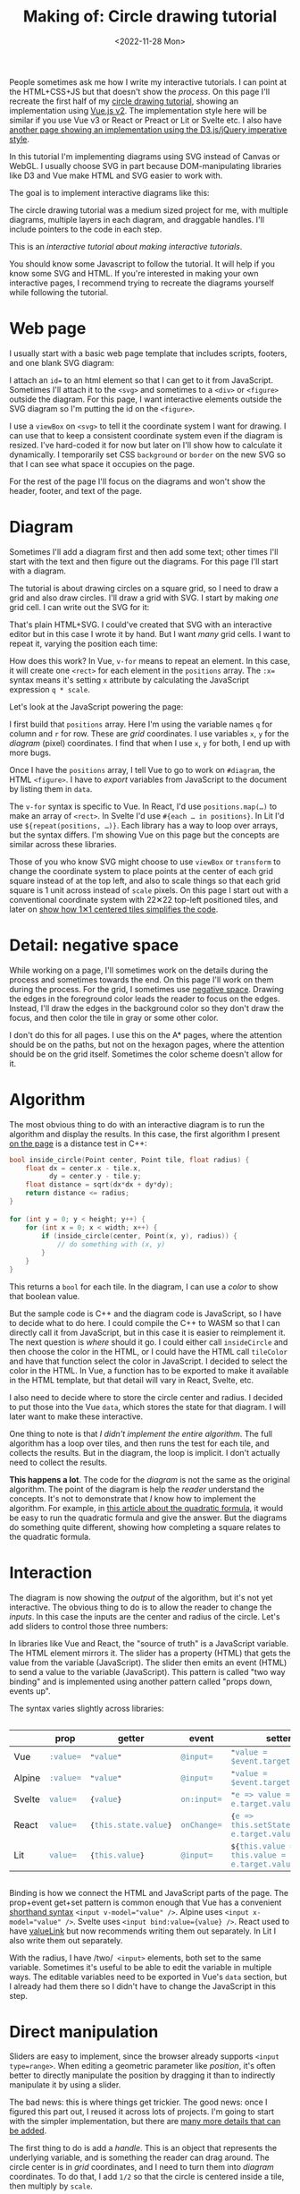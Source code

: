 #+title: Making of: Circle drawing tutorial
#+date: <2022-11-28 Mon>
#+vue: t

People sometimes ask me how I write my interactive tutorials. I can point at the HTML+CSS+JS but that doesn't show the /process/. On this page I'll recreate the first half of my [[href:/grids/circle-drawing/][circle drawing tutorial]], showing an implementation using [[https://v3.vuejs.org/][Vue.js v2]]. 
The implementation style here will be similar if you use Vue v3 or React or Preact or Lit or Svelte etc.
I also have [[href:/making-of/line-drawing/][another page showing an implementation using the D3.js/jQuery imperative style]]. 

In this tutorial I'm implementing diagrams using SVG instead of Canvas or WebGL. I usually choose SVG in part because DOM-manipulating libraries like D3 and Vue make HTML and SVG easier to work with.

The goal is to implement interactive diagrams like this:

#+begin_export html
<figure style="clear:both">
  <a-output :skip-nav="true" step="20" />
</figure>
#+end_export

The circle drawing tutorial was a medium sized project for me, with multiple diagrams, multiple layers in each diagram, and draggable handles. I'll include pointers to the code in each step. 

This is an /interactive tutorial about making interactive tutorials/.

You should know some Javascript to follow the tutorial. It will help if you know some SVG and HTML. If you're interested in making your own interactive pages, I recommend trying to recreate the diagrams yourself while following the tutorial.

* Web page
:PROPERTIES:
:CUSTOM_ID: web-page
:END:

I usually start with a basic web page template that includes scripts, footers, and one blank SVG diagram:

#+begin_export html
<figure>
  <a-output step="1" />
  <a-step step="1" />
</figure>
#+end_export

I attach an ~id=~ to an html element so that I can get to it from JavaScript. Sometimes I'll attach it to the ~<svg>~ and sometimes to a ~<div>~ or ~<figure>~ outside the diagram. For this page, I want interactive elements outside the SVG diagram so I'm putting the id on the ~<figure>~.

I use a ~viewBox~ on ~<svg>~ to tell it the coordinate system I want for drawing. I can use that to keep a consistent coordinate system even if the diagram is resized. I've hard-coded it for now but later on I'll show how to calculate it dynamically. I temporarily set CSS =background= or =border= on the new SVG so that I can see what space it occupies on the page.

For the rest of the page I'll focus on the diagrams and won't show the header, footer, and text of the page.

* Diagram
:PROPERTIES:
:CUSTOM_ID: diagram
:END:

Sometimes I'll add a diagram first and then add some text; other times I'll start with the text and then figure out the diagrams. For this page I'll start with a diagram.

The tutorial is about drawing circles on a square grid, so I need to draw a grid and also draw circles. I'll draw a grid with SVG. I start by making /one/ grid cell. I can write out the SVG for it:

#+begin_export html
<figure>
  <a-output step="2" />
  <a-step restrict="&lt;figure" step="2" />
</figure>
#+end_export

That's plain HTML+SVG. I could've created that SVG with an interactive editor but in this case I wrote it by hand. But I want /many/ grid cells. I want to repeat it, varying the position each time:

#+begin_export html
<figure>
  <a-output step="3" />
  <a-step restrict="&lt;figure" step="3" />
</figure>
#+end_export

How does this work? In Vue, ~v-for~ means to repeat an element. In this case, it will create one =<rect>= for each element in the =positions= array. The ~:x=~ syntax means it's setting =x= attribute by calculating the JavaScript expression =q * scale=. 

Let's look at the JavaScript powering the page:

#+begin_export html
<figure>
  <a-step show="js" step="3" />
</figure>
#+end_export

I first build that =positions= array. Here I'm using the variable names =q= for column and =r= for row. These are /grid/ coordinates. I use variables =x=, =y= for the /diagram/ (pixel) coordinates. I find that when I use =x=, =y= for both, I end up with more bugs.

Once I have the =positions= array, I tell Vue to go to work on ~#diagram~, the HTML =<figure>=. I have to /export/ variables from JavaScript to the document by listing them in ~data~.

The ~v-for~ syntax is specific to Vue. In React, I'd use ~positions.map(…)~ to make an array of =<rect>=. In Svelte I'd use ~#{each … in positions}~. In Lit I'd use ~${repeat(positions, …)}~. 
Each library has a way to loop over arrays, but the syntax differs. I'm showing Vue on this page but the concepts are similar across these libraries.

Those of you who know SVG might choose to use =viewBox= or =transform= to change the coordinate system to place points at the center of each grid square instead of at the top left, and also to scale things so that each grid square is 1 unit across instead of =scale= pixels. On this page I start out with a conventional coordinate system with 22✕22 top-left positioned tiles, and later on [[href:#coordinate-systems][show how 1✕1 centered tiles simplifies the code]].

* Detail: negative space
:PROPERTIES:
:CUSTOM_ID: detail-negative-space
:END:

While working on a page, I'll sometimes work on the details during the process and sometimes towards the end. On this page I'll work on them during the process. For the grid, I sometimes use [[href:/making-of/little-things/#negative-space][negative space]]. Drawing the edges in the foreground color leads the reader to focus on the edges. Instead, I'll draw the edges in the background color so they don't draw the focus, and then color the tile in gray or some other color.

#+begin_export html
<figure>
  <a-output step="4" />
  <a-step restrict="&lt;figure" step="4" />
</figure>
#+end_export

I don't do this for all pages. I use this on the A* pages, where the attention should be on the paths, but not on the hexagon pages, where the attention should be on the grid itself. Sometimes the color scheme doesn't allow for it.

* Algorithm
:PROPERTIES:
:CUSTOM_ID: algorithm
:END:

The most obvious thing to do with an interactive diagram is to run the algorithm and display the results. In this case, the first algorithm I present [[href:/grids/circle-drawing/#distance-test][on the page]] is a distance test in C++:

#+begin_src cpp
bool inside_circle(Point center, Point tile, float radius) {
    float dx = center.x - tile.x,
          dy = center.y - tile.y;
    float distance = sqrt(dx*dx + dy*dy);
    return distance <= radius;
}

for (int y = 0; y < height; y++) {
    for (int x = 0; x < width; x++) {
        if (inside_circle(center, Point(x, y), radius)) {
            // do something with (x, y)
        }
    }
}
#+end_src

This returns a =bool= for each tile. In the diagram, I can use a /color/ to show that boolean value.

#+begin_export html
<figure>
  <a-output step="5" />
</figure>
#+end_export

But the sample code is C++ and the diagram code is JavaScript, so I have to decide what to do here. I could compile the C++ to WASM so that I can directly call it from JavaScript, but in this case it is easier to reimplement it. The next question is /where/ should it go. I could either call =insideCircle= and then choose the color in the HTML, or I could have the HTML call =tileColor= and have that function select the color in JavaScript. I decided to select the color in the HTML. In Vue, a function has to be exported to make it available in the HTML template, but that detail will vary in React, Svelte, etc. 

#+begin_export html
<figure>
  <a-step restrict="&lt;figure" step="5" />
</figure>
#+end_export

I also need to decide where to store the circle center and radius. I decided to put those into the Vue =data=, which stores the state for that diagram. I will later want to make these interactive.

#+begin_export html
<figure>
  <a-step show="js" restrict="function insideCircle|new Vue" step="5" />
</figure>
#+end_export

One thing to note is that /I didn't implement the entire algorithm/. The full algorithm has a loop over tiles, and then runs the test for each tile, and collects the results. But in the diagram, the loop is implicit. I don't actually need to collect the results.

*This happens a lot*. The code for the /diagram/ is not the same as the original algorithm. The point of the diagram is help the /reader/ understand the concepts. It's not to demonstrate that /I/ know how to implement the algorithm. For example, in [[https://betterexplained.com/articles/quadratic-formula/][this article about the quadratic formula]], it would be easy to run the quadratic formula and give the answer. But the diagrams do something quite different, showing how completing a square relates to the quadratic formula.

* Interaction
:PROPERTIES:
:CUSTOM_ID: interaction
:END:

The diagram is now showing the /output/ of the algorithm, but it's not yet interactive. The obvious thing to do is to allow the reader to change the /inputs/. In this case the inputs are the center and radius of the circle. Let's add sliders to control those three numbers:

#+begin_export html
<figure>
  <a-output step="6" />
</figure>
#+end_export

#+begin_export html
<div style="display: flex; flex-wrap: wrap; align-items: start">

  <div style="flex: 1">
    In libraries like Vue and React, the "source of truth" is a JavaScript variable. The HTML element mirrors it. The slider has a property (HTML) that gets the value from the variable (JavaScript). The slider then emits an event (HTML) to send a value to the variable (JavaScript). This pattern is called "two way binding" and is implemented using another pattern called "props down, events up".
  </div>

  <img src="props-down-events-up.png" alt="Flow: variable value down as a prop, event up to update the variable" width="50%" />

</div>
#+end_export

The syntax varies slightly across libraries:

#+begin_export html
<!-- https://natclark.com/tutorials/css-scrollable-table/ -->
<div style="width: calc(1.5 * var(--body-width)); overflow-x: scroll">
#+end_export

#+macro: code @@html:<tt>$1</tt><code>$2</code><tt>$3</tt>@@
#+attr_html: :id props-up-events-down :class standard :style position:sticky; top:0; width:100%
|        | prop    | getter             | event     | setter                                           |
|--------+---------+--------------------+-----------+--------------------------------------------------|
| Vue    | ~:value=~ | {{{code(",value,")}}} | ~@input=~   | {{{code(",value = $event.target.value,")}}}     |
| Alpine | ~:value=~ | {{{code(",value,")}}} | ~@input=~   | {{{code(",value = $event.target.value,")}}}       |
| Svelte | ~value=~  | {{{code({,value,})}}} | ~on:input=~ | {{{code(",e => value = e.target.value,")}}}      |
| React  | ~value=~  | {{{code({,this.state.value,})}}} | ~onChange=~ | {{{code({,e => this.setState({value: e.target.value}),})}}} |
| Lit    | ~value=~  | {{{code({,this.value,})}}} | ~@input=~   | {{{code(${,this.value = e => this.value = e.target.value,})}}} |

#+begin_export html
</div>
#+end_export

Binding is how we connect the HTML and JavaScript parts of the page. The prop+event get+set pattern is common enough that Vue has a convenient [[https://vuejs.org/guide/essentials/forms.html][shorthand syntax]]  ~<input v-model="value" />~.  Alpine uses ~<input x-model="value" />~. Svelte uses  ~<input bind:value={value} />~.  React used to have [[https://reactjs.org/docs/two-way-binding-helpers.html][valueLink]] but now recommends writing them out separately. In Lit I also write them out separately.

#+begin_export html
<figure>
  <a-step restrict="&lt;label" step="6" />
</figure>
#+end_export

With the radius, I have /two/  =<input>= elements, both set to the same variable. Sometimes it's useful to be able to edit the variable in multiple ways. The editable variables need to be exported in Vue's =data= section, but I already had them there so I didn't have to change the JavaScript in this step.

* Direct manipulation
:PROPERTIES:
:CUSTOM_ID: handle-center
:END:

Sliders are easy to implement, since the browser already supports ~<input type=range>~. When editing a geometric parameter like /position/, it's often better to directly manipulate the position by dragging it than to indirectly manipulate it by using a slider.

The bad news: this is where things get trickier. The good news: once I figured this part out, I reused it across lots of projects. I'm going to start with the simpler implementation, but there are [[href:/making-of/little-things/#interactivity][many more details that can be added]].

The first thing to do is add a /handle/. This is an object that represents the underlying variable, and is something the reader can drag around. The circle center is in /grid/ coordinates, and I need to turn them into /diagram/ coordinates. To do that, I add =1/2= so that the circle is centered inside a tile, then multiply by =scale=.

#+begin_export html
<figure>
  <a-output step="7" />
  <a-step step="7" restrict="&lt;circle"/>
</figure>
#+end_export

So far it's in the SVG but there's no behavior. Let's add some behavior to it:

#+begin_export html
<figure>
  <a-output step="8" />
  <a-step step="8" restrict="&lt;circle"/>
</figure>
#+end_export

Here's where it gets tricky. To go from the =center= in grid coordinates to a position in the diagram, I added =1/2= and then multiplied by =scale=. But that's in SVG coordinates. In almost all cases I can work in the SVG coordinates, but mouse events come in screen coordinates, so there's an extra step to convert that to SVG coordinates:

1. Convert screen coordinates to SVG coordinates, using a helper function.
2. Convert SVG coordinates to grid coordinates: I divide by =scale= and then subtract =1/2=.

For the first, I use a helper function. It's useful across projects. It doesn't handle all cases, and probably can't [[https://github.com/d3/d3/issues/2810#issuecomment-213786022][because of browser bugs]], but it handles many of the cases I need it to handle. With an [[href:/making-of/draggable/targets.html#parent-transform][extension]] it can take into account SVG transforms.

#+begin_export html
<figure>
  <a-step step="8" show="js" restrict="function convertPixelToSvgCoord" />
</figure>
#+end_export

For the second, I use this event handler, which gets called by ~@pointermove="moveCenter"~:

#+begin_export html
<figure>
  <a-step step="8" show="js" restrict="moveCenter" />
</figure>
#+end_export

This kind of two-way mapping from data to diagram and back is common, and I occasionally go overboard and [[href:/articles/curved-paths/making-of.html][write a library to handle it]]. But in most cases I write it manually.

If you try the demo you'll notice it doesn't work that well. There are three problems here:

1. Mouse move hover events don't work well on most touch devices unless you're holding down a button or finger. The solution is to make it move while the mouse button / finger is held down.
2. You can move the drag handle only while the mouse is on top of the drag handle. The solution is to use [[https://developer.mozilla.org/en-US/docs/Web/API/Element/setPointerCapture][pointer capture]], which directs all mouse move events to the drag handle while the button / finger is being held down.
3. The drag handle isn't snapping to the grid tile, and it can also go off the edge of the grid. The solution is to use =Math.round()=, and then =clamp()=.

Here's the version with dragging instead of mouseover:

#+begin_export html
<figure>
  <a-output step="9" />
</figure>
#+end_export

To implement this, I need a ~dragging~ flag and a pair of event handlers to update it:

#+begin_export html
<details><summary>Details →</summary>
  <p>
  Pointer events unify touch and mouse, but touch devices <em>also</em>
  let you scroll the page. I want to prevent <code>touchstart</code> on
  the drag handle from scrolling the page. Mouse devices <em>also</em> let you drag text, when text is selected. I want to prevent <code>dragstart</code>
  to prevent dragging text. Then <code>pointerdown</code>+<code>pointerup</code>
  let me track whether the mouse/finger is held down. I want to start drag only on
  the left mouse button so I use <code>pointerdown.left</code>. The <code>pointercancel</code>
  handler gets called <a href="https://developer.mozilla.org/en-US/docs/Web/API/Element/pointercancel_event">for various reasons</a> and I use that to reset the dragging status.
  </p>
</details>
<figure>
  <a-step step="9" restrict="&lt;circle"/>
</figure>
#+end_export

#+begin_export html
<figure>
  <a-step step="9" show="js" restrict="pointer(Down|Up)" />
</figure>
#+end_export

We're not done yet! I want to snap the drag handle to the nearest grid tile, using a reusable helper function =clamp()=:

#+begin_export html
<figure>
  <a-step step="9" show="js" restrict="function clamp" />
  <a-step step="9" show="js" restrict=" moveCenter" />
</figure>
#+end_export

There are some other details to take care of. Touch events /also/ scroll the browser view. I need to ~prevent~ the ~@touchstart~ event from its default action to stop the scrolling when dragging the handle.

It works now. [[href:/making-of/little-things/#interactivity][It could be better]]. Even though some of this code is reusable across projects, it's still a bit of work to make draggable handles. The JavaScript file went from around 40 lines to 100 lines. I often start with sliders and try out the diagram before implementing drag handles.

* Reusable drag handle
:PROPERTIES:
:CUSTOM_ID: handle-component
:END:

Dragging the circle center around is nicer than setting the two sliders. It might also be nice to adjust the circle radius that way. The simplest thing to do is to write similar code for the radius as I did for the center. But this is usually the time when I start wanting to make the dragging functionality reusable. In Vue, React, etc., this can be a "component". This component will be reusable across projects.

Any time I'm turning multiple instances of something into a reusable abstraction (class, function, module, component, etc.), the key question is: what parts are /common/ and what parts are /differing/? The common part is that I'm going to have a =<circle>= with the pointer event handlers. The differing parts are going to be the size, color, and how the data maps to the position and back. The common parts go into the abstraction, and the differing parts go into the parameters.

In the previous section I mentioned that it's common to have a two-way mapping, from original data to diagram position, and from diagram position back to data. With the circle center, that involved converting from grid coordinates to diagram coordinates by scaling and adding. But the radius will be converted differently. Vue offers a way to do this called =computed= values. Here I map =center= (grid coordinates) to =centerPosition= (diagram coordinates) using the getter, and map the other direction using the setter. It's the same code as in the previous section but now I've put the two mappings together in one place:

#+begin_export html
<figure>
  <a-step step="10" show="js" restrict="computed:"/>
</figure>
#+end_export

I can then refactor the previous section's code into a component that takes the position, color, and size as parameters. It'll be similar in React, Svelte, etc.:

#+begin_export html
<figure>
  <a-step step="10" show="js" restrict="Vue.component"/>
</figure>
#+end_export

The code is similar to what I wrote in the previous section, but the refactoring adds two things. The ~props~ are the parameters being passed /down/. The ~this.$emit~ is an update event being sent /up/. In Vue there's a [[https://v2.vuejs.org/v2/guide/components.html#Using-v-model-on-Components][shorthand syntax]] I can use if the thing being changed is named =value= and the update event is named ='input'=:

#+begin_export html
<figure>
  <a-step step="10" restrict="drag-handle"/>
</figure>
#+end_export

#+begin_export html
<details>
<summary>See the diff→</summary>
<figure>
  <div>The common part of the html moves into the component:</div>
  <a-step step="10" show="html" :diff="true" restrict="&lt;svg"/>
  <div>and the common methods also move into the component:</div>
  <a-step step="10" show="js" :diff="true" restrict="new Vue|Vue\.component"/>
  <div>The mapping from grid coordinates to diagram coordinates are not
     common, so they are placed outside the component, in the 
     <code>computed</code> section.</div>
</figure>
</details>
#+end_export

Does the new component work? Let's try it:

#+begin_export html
<figure>
  <a-output step="10" />
</figure>
#+end_export

Ok, great! I now have a reusable drag handle component.

I should point out that I usually do not try to make something reusable right away. I write it in a non-reusable way, get it working, then wait until I have a second (or [[https://en.wikipedia.org/wiki/Rule_of_three_(computer_programming)][third]]) need for it before I turn it into an abstraction.

* Radius handle
:PROPERTIES:
:CUSTOM_ID: handle-radius
:END:

Let's use the new component for changing the radius. I need a way to map the radius to a position on screen and back.

#+begin_export html
<figure>
  <a-step step="11" show="js" restrict="radiusPosition:"/>
</figure>
#+end_export

and then I need to add the drag handle to the HTML:

#+begin_export html
<figure>
  <a-step step="11" show="html" restrict="radiusPosition"/>
</figure>
#+end_export

And … it works! There are now three ways to control the radius, and they all stay in sync:

#+begin_export html
<figure>
  <a-output step="11" />
</figure>
#+end_export

Note that there are no explicit =redraw()= calls here. In Vue, if I modify the =data=, it will automatically figure out which parts of the diagram need to be redrawn. If you're using React, Svelte, etc., the redraw will work a little differently.

* Distance diagram
:PROPERTIES:
:CUSTOM_ID: diagram-distance
:END:

The diagram shows the /output/ of the algorithm, but to explain how an algorithm works, I want diagrams that show the /concepts/ behind the algorithm. I want to add more diagrams on the page, so I need to have more =<figure>= tags, and also need to change the JavaScript to instantiate all the diagrams instead of one. Where previously I was telling Vue to look at a single element ~"#diagram"~ , I'm going to loop through the diagrams using ~for (let el of document.querySelectorAll("figure"))~ and tell Vue to run on each of them independently.

#+begin_export html
<details>
<summary>See the diff→</summary>
<div>I'm also taking the slider out.</div>
<figure>
  <a-step step="12" :diff="true" restrict="&lt;figure" />
  <a-step step="12" show="js" :diff="true" restrict="for \(let el|new Vue"/>
</figure>
</details>
#+end_export

Now I have two identical diagrams:

#+begin_export html
<figure>
  <a-output step="12" />
</figure>
#+end_export

Notice that because I created two separate instances of Vue, the two diagrams have their own =data= including center and radius. Sometimes I want them to be in sync and sometimes I want them independent. Here I implemented them as independent values. If I want them to be in sync, I'll create a ~Vue.observable()~ with only data and no diagram, and then I'll point the other diagrams at the shared data.

I use copy/paste here instead of immediately building reusable abstractions because I've found that [[https://simblob.blogspot.com/2021/04/redesigning-my-circle-diagrams-part-2.html][when I build the abstraction first, it makes my diagrams worse]]. I find myself wanting to use the abstraction rather than making the best diagram for each situation. The abstractions are better when I wait to see what's in common.

The main concept here is /distances/, so I want to make the second diagram show distances. To implement this, I added ~<text>~ to each grid tile, using Vue's ~{{…}}~ to evaluate a JavaScript expression to set the text:

#+begin_export html
<figure>
  <a-step step="13" :diff="true" restrict="diagram-distances" />
</figure>
#+end_export

Here's the result.

#+begin_export html
<figure>
  <a-output step="13" />
</figure>
#+end_export


* Detail: appearance
:PROPERTIES:
:CUSTOM_ID: detail-appearance
:END:

I'm going to focus on the second diagram for a bit. The black text on red squares is a bit hard to read. I can change it to white but only when the square is red. The logic is starting to feel duplicated, and I'm wanting to refactor it, but I will wait a bit longer.

#+begin_export html
<details>
<summary>See the diff→</summary>
<figure>
  <a-step step="14" :diff="true" restrict="diagram-distances" />
</figure>
</details>
#+end_export

The text labels take a bit too much space when the distance goes over 10. I can shrink the text the text a little bit by reducing precision. The logic for this is a bit too much to put in the HTML, so I moved it into a method. Another option would be to reduce the font size as the distance increases.

#+begin_export html
<figure>
  <a-step step="14" show="js" restrict="distanceLabel" />
</figure>
#+end_export

The result is looking a little better.

#+begin_export html
<figure>
  <a-output step="14" />
</figure>
#+end_export

But is it, really? No! ([[https://simblob.blogspot.com/2021/04/redesigning-my-circle-diagrams-part-1.html][I didn't realize this for over a year after publishing]])

What is the /purpose/ of this diagram? I'm trying to show /distances/. I want to distinguish the distances inside the circle from the ones outside the circle. But I don't actually need to show the /output/ of the algorithm here. Do I need the red at all? I was using the red because the first diagram did. The red is a bold color and draws the reader's attention. If distances are the main idea here, then distances should draw the reader's attention.

So let's design this diagram around /distances/.

1. Show the distances in two different colors for inside and outside the circle.
2. Show the circle itself to see what we're approximating.
3. Reduce the empty grid space and give more space to the circle itself.
4. Make sure the drag handles are visible against the new background colors, and change the mouse pointer shape to let the reader know those objects are draggable.

#+begin_export html
<details>
<summary>See the diff→</summary>
<figure>
  <a-step step="15" :diff="true" restrict="diagram-distances" />
  <a-step step="15" show="js" :diff="true" />
</figure>
</details>
#+end_export

#+begin_export html
<figure>
  <a-output step="15" />
</figure>
#+end_export

I think this design without the red areas helps the reader focus on distances.

There's a bit more I want to do with the distance diagram but I'm wanting to refactor. I try to wait before I refactor but I think the repeated ~v-for~ loop and the repeated ~insideCircle()~ calls could be simplified. I'm using SVG ~<g>~ to group the elements together so that I can use a single ~v-for~ loop. The =transform= on this will position elements on the center of the tile. Then I'm calling ~insideCircle()~ just once, and assigning the result to a =class=:

#+begin_export html
<figure>
  <a-step step="16" :diff="true" restrict="id=.diagram-distances" />
</figure>
#+end_export

I can use that =class= with CSS rules to apply the color and font changes:

#+begin_export html
<figure>
  <a-step step="16" :diff="true" restrict="style" />
</figure>
#+end_export

There's always more refactoring that could be done but I have to balance my desire to make everything clean with my desire to finish the page. I try to remind myself that the end user (the reader) doesn't directly benefit from my abstractions.

* Radius display
:PROPERTIES:
:CUSTOM_ID: display-radius
:END:

The algorithm is about comparing distances to the radius. The current design shows the distances.
After removing the radius slider, there's no place that shows the actual radius. I could display the value with a measure line and also in the figure caption. To implement the measure line, I want to use [[href:/making-of/little-things/#arrows][arrows]]. In SVG, I use [[https://developer.mozilla.org/en-US/docs/Web/SVG/Element/marker][markers]]. It'll be an arrow pointing left, the measurement, and an arrow pointing right. I adjust the starting position of the line to give a little room for the label.

The SVG is a little messy, and I'll clean it up later:

#+begin_export html
<figure>
  <a-step step="17" restrict="&lt;line" />
</figure>
#+end_export

It relies on the line positions, which I calculate here:

#+begin_export html
<figure>
  <a-step step="17" show="js" restrict="measureLine" />
</figure>
#+end_export

The =<figure>= element has an optional =<figcaption>= description of the figure, and I can generate that dynamically here:

#+begin_export html
<figure>
  <a-step step="17" restrict="&lt;figcaption" />
</figure>
#+end_export

And here's the output:

#+begin_export html
<figure>
  <a-output step="17" />
</figure>
#+end_export

In the previous section I removed the red because it was attached to the algorithm output, and I didn't want the output to be the main focus. Here I've added red back to show the radius. That's the number I want the reader to focus on. There are plenty more details that can be added to this diagram; compare to the [[href:/grids/circle-drawing/#distance-test][original diagram]].

Writing all this SVG by hand seems a little bit tedious. I've considered diagramming tools like [[https://penrose.cs.cmu.edu/][Penrose]], but I haven't found anything that fits my needs. I've also considered writing my own libraries but my current strategy is to have many simple one-offs instead of one general-purpose diagramming tool with all the features.

* Coordinate systems
:PROPERTIES:
:CUSTOM_ID: coordinate-systems
:END:

There are a /lot/ of ~+1/2~ and ~* scale~ expressions in the code. For example:

#+begin_export html
<figure>
  <a-step step="17" restrict="&lt;g v-for" />
</figure>
#+end_export

#+begin_export html
<div style="display: flex; flex-wrap: wrap; align-items: start">

  <div style="flex: 1">
 I can clean up all these calculations by changing the coordinate system for the diagram. I've been using 22✕22 tiles with 0,0 being in the top left. The calculations would be simpler if I use 1✕1 tiles with 0,0 being in the center.
  </div>

  <img src="coordinate-shift.png" alt="Change coordinate systems to use 1x1 squares" width="50%" />
</div>
#+end_export

#+begin_export html
<figure>
  <a-step step="18" restrict="&lt;g v-for" />
</figure>
#+end_export

This simplification also means I no longer need the helper functions for =measureLineCenter=, =measureLineLeft=, =measureLineRight=:

#+begin_export html
<figure>
  <a-step step="18" :diff="true" restrict="class=.measure-line" />
</figure>
#+end_export

Ideally I would've made this change much earlier in the process, but sometimes I go too far before stopping to think about how to simplify things! But this change simplified things and I'm glad I made it. 

#+begin_export html
<details>
<summary>See the diff (long)→</summary>
<div>Essentially I changed <code>scale</code> to 1 and also shifted everything by half a tile.</div>
<figure>
  <a-step step="18" show="js" :diff="true" restrict="^for \(let el" />
  <a-step step="18" :diff="true" restrict="&lt;svg" />
</figure>
</details>
#+end_export

SVG, Canvas, and WebGL all support using transforms. Use them to make the diagram code simpler.

* Bounding box diagram
:PROPERTIES:
:CUSTOM_ID: diagram-bounding-box
:END:

The [[href:/grids/circle-drawing/#bounding-box][next diagram on the page]] started out as a variant of the previous one. When making two variants of a diagram, the easiest thing is to copy/paste, even though we've been taught not to. The disadvantage of copy/paste is that if you want to change both diagrams then you have to make the changes twice. The advantage of copy/paste though is that it's easier to make the diagrams different. I don't /know/ ahead of time that these two diagrams should be the same, and I've had better results by letting the two diagrams evolve separately, and /then/ looking for similarities to refactor.

The focus of this page is the bounding box. Let's highlight the bounding box. Outside the bounding box the algorithm doesn't calculate distances, so let's remove those distances from the diagram.

#+begin_export html
<figure>
  <a-output step="19" />
</figure>
#+end_export


#+begin_export html
<details>
<summary>I implemented this by adding a <code>bbox</code> bounding box computed value, and then applying a different style to tiles outside the bounding box. See the diff→</summary>
<figure>
  <a-step step="19" show="js" :diff="true" restrict="bbox\(\)|insideBounds" />
  <a-step step="19" :diff="true" restrict="&lt;svg" />
</figure>
</details>
#+end_export

I also want to add measure lines labeling the bounding box. I added two columns and one row to the SVG size to make room for the labels.

#+begin_export html
<figure>
  <a-output step="20" />
</figure>
#+end_export

#+begin_export html
<details>
<summary>This change was entirely in the HTML, and didn't require changing the JavaScript. It's four gray lines, four arrows, and two labels. 
Changes like this allow me to have multiple diagrams that share JavaScript but differ only in the configuration parmaeters. See the diff→</summary>
<figure>
  <a-step step="20" :diff="true" />
</figure>
</details>
#+end_export

* Refactoring
:PROPERTIES:
:CUSTOM_ID: refactoring
:END:

I have three diagrams now. I've added things to the later diagrams that could be in the earlier ones too:

- The 1 ✕ 1 tiles are easier to work with than the =scale= ✕ =scale= tiles.
- The =arrow= CSS class handles the styling of arrow lines.
- The =<figcaption>= describes the diagram.
- The =.inside-circle=, =.inside-bounds= CSS classes are simpler than setting colors inline in the HTML.
- The SVG =viewBox= is calculated instead instead of hard-coded.

#+begin_export html
<figure>
  <a-output step="21" />
</figure>
#+end_export

The three diagrams can share some of their implementation:

- The SVG =<defs>= section is the same among all SVGs on the page, so it can be shared in a hidden 0✕0 SVG. Note that if you want the defs to be different, they need to use different =id= values, because HTML =id= has to be unique on the page, not only within an SVG.
- The CSS is fairly similar but the tile color in the first diagram is red instead of gray. I used common CSS to set all three, then a more specific CSS rule to override the gray color in one diagram.
- The JavaScript code for all three diagrams is the same, so the diagrams differ only in their HTML. I can make more variants of this diagram by tweaking the HTML.

The grid of tiles is the only thing left that might be worth factoring out of the diagram code, but it's only worth it if I'm going to make several more diagrams in this style.

* Summary

This page is about how I write my interactive tutorials. I only showed how I make the interactive diagrams, but the same interactivity implementation can also work for text and sample code on the page. 

- I usually start with an empty diagram and then add a bit at a time. I get the shapes right then interaction and colors.
- The first diagram shows the output of an algorithm, with the reader changing the input. After that, I try to make one diagram for each concept. I try to use red to highlight the main concept.
- It's easiest to start with sliders to control the inputs. It's usually better design to use direct manipulation to control the inputs. But it takes more code. Compare [[https://github.com/redblobgames/making-of-circle-drawing/tree/main/21/][~130 lines of JavaScript]] in the final diagrams to [[https://github.com/redblobgames/making-of-circle-drawing/tree/main/no-draggable/][~55 lines]] if I had used sliders.
- Some values flow one way, from variables to the /visual/ expression of it in the diagram. User inputs such as sliders or direct manipulation flow both ways, with the variables affecting the visuals, and the visuals updating the variables. Vue's reactivity system simplifies both one-way and two-way flow.
- There are lots of little "polish" details that can make the page feel better. I covered only a few of them here; see [[href:/making-of/little-things/][my list]] of other things I do.
- I usually wait a bit to make reusable abstractions both because premature abstraction wastes time and also because I've found that making the abstractions early makes my diagrams worse. I'll even use copy/paste to avoid making an abstraction too early. After the diagram evolves, I can build abstractions for any remaining repetitive code. Many diagrams end up sharing some elements.

#+begin_export html
<figure>
  <a-output :skip-nav="true" step="layers" />
</figure>
#+end_export

- I use SVG for diagrams when I can. The declarative style (Vue, React, etc.) works well with it, and the same style of code also works for the non-diagram parts of the page (text and sample code). I can attach event handlers to individual elements like the drag handle circles in these diagrams. But sometimes I need to use Canvas or WebGL, and I'll write code in an imperative style in those cases.
- I think of these as "documents" and not "apps" so I start with the HTML+SVG, and use the JavaScript to power the HTML+SVG. Alpine and Petite-Vue work this way, and Vue can work this way. But you can also write interactive tutorials the other way, in an "app" style where you start with the JavaScript and use it to generate HTML+SVG. React and Svelte work this way, and Vue can work this way as well.

[[https://www.redblobgames.com/x/2014-starter-page/][I have some "starter" code]] with Vue, React, Lit, and Preact. Feel free to copy it, or the code in these examples, to get started.

#+begin_comment
- Would these diagrams work just as well with direct DOM manipulations? I find =innerHTML= to work reasonably well in a lot of cases. However it doesn't preserve state, so you have to be careful with sliders and draggable elements.
- Would these diagrams work just as well with d3.js? I used to make interactive SVG diagrams with an imperative style of code (jQuery/d3.js) but now use a declarative style (Vue/React/Svelte/etc.). I've found that I write much less code, it's easier to write, and I make fewer mistakes.
- Why not React.js, Svelte, TypeScript? Since I am trying to make pages I can still edit in 20 years, [[href:/making-of/little-things/#site-build-reduce][I want to avoid a build step]], and these require a build step in practice.
- Why not Vue 3? I am using Vue 2 for now, in part because the build size is much smaller than Vue 3's, but also in part because Vue 3 doesn't add much that I need. I would switch if I could find a way to make it much smaller by discarding the features I don't use.
#+end_comment

#+begin_export html
<style>
  main .output { 
    box-shadow: 0 0.5px 3px 1px rgb(0 0 0 / 0.3);
  }
  main .output nav {
    background: linear-gradient(hsl(0 0% 80%), hsl(0 0% 83%));
    border-bottom: 1px solid hsl(0 0% 70%);
    padding: 0 1em;
    text-align: right;
  }
  main .output iframe {
    display: block;
    width: 100%;
    border: 0;
    margin: 0;
    padding: 0;
  }

  figure { text-align: left; }

  details { padding: 0 1em; }
  details p { margin: 0; padding: 0 1em; }
  details[open] { 
    background: linear-gradient(to right, hsl(200 10% 95%), white);
    border: 2px solid hsl(200 10% 70%); 
    border-right-width: 0; 
  }

  pre { line-height: 1.25em; }

  /* Prism */
  .language-html, .language-handlebars, .language-javascript { font-size: calc(0.8 * var(--font-size)); }

  /* Prism html, purple theme */
  :is(.language-html,.template-string) .token.punctuation { color: hsl(300 10% 60%); font-weight: normal; }
  .token.doctype-tag, .token.tag { color: hsl(300 30% 40%); font-weight: bold; }
  .token.name, .token.attr-name { color: hsl(300 30% 50%); font-weight: normal; }
  .token.attr-value { color: hsl(300 10% 50%); }

  /* Prism javascript, blue theme, but also trying to make it match my emacs-htmlize.scss */
  .language-javascript .token.punctuation { color: hsl(200 10% 60%); }
  .src .type, .src .keyword, .token.keyword { color: hsl(200 20% 40%); font-weight: bold; }
  .src .function-name, .token.function { color: hsl(200 50% 40%); }
  .token.keyword + .token.function { font-weight: bold; }
  .token.number { color: #000; }
  .token.string { color: #888; }
  .src .variable-name { color: hsl(200 20% 30%); font-weight: normal; }

  /* Prism javascript in html, for Vue, should be blue */
  .value.language-javascript, .value.language-javascript .token { color: hsl(200 30% 50%); font-weight: normal; font-style: italic; }

  .token.handlebars > :is(:first-child, :last-child) { color: black; }
  .token.handlebars > :not(:is(:first-child, :last-child)) { color: hsl(200 30% 50%); font-style: italic; }

  /* Prism diffs */
  .prefix.deleted { color: hsl(0 50% 50%); background: hsl(0 30% 90%); }
  .prefix.inserted { color: hsl(180 50% 50%); background: hsl(180 30% 90%); }

  /* Props down events up table, highlight html vs js in respective colors */
  #props-up-events-down tr td code { color: hsl(200 30% 50%); background: unset; }
  #props-up-events-down tr td kbd  { color: hsl(300 30% 50%); background: unset; }

</style>

<x:footer>
  <script type="module" src="making-of-circle-drawing.js"></script>
  Created 28 Nov 2022 
  with <a href="https://v2.vuejs.org/">Vue.js</a> 
  and <a href="https://prismjs.com/">Prism.js</a> 
  and <a href="https://www.npmjs.com/package/diff-sequences">Diff-Sequences</a>
  ; &#160;
  <!-- hhmts start -->Last modified: 20 Oct 2024<!-- hhmts end -->
</x:footer>
#+end_export
